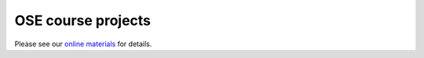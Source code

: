 .. |logo| image:: https://github.com/OpenSourceEconomics/ose-corporate-design/blob/master/logos/OSE_logo_no_type_RGB.svg
   :height: 25px

|logo| OSE course projects
==========================

Please see our `online materials <https://ose-course-projects.readthedocs.io/>`_ for details.
